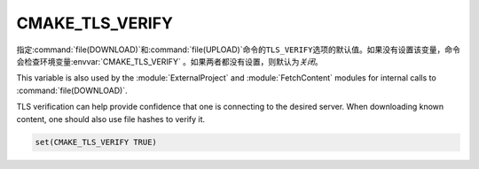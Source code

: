 ﻿CMAKE_TLS_VERIFY
----------------

指定\ :command:`file(DOWNLOAD)`\ 和\ :command:`file(UPLOAD)`\ 命令的\ ``TLS_VERIFY``\
选项的默认值。如果没有设置该变量，命令会检查环境变量\ :envvar:`CMAKE_TLS_VERIFY` 。如果\
两者都没有设置，则默认为\ *关闭*。

This variable is also used by the :module:`ExternalProject` and
:module:`FetchContent` modules for internal calls to :command:`file(DOWNLOAD)`.

TLS verification can help provide confidence that one is connecting
to the desired server.  When downloading known content, one should
also use file hashes to verify it.

.. code-block:: cmake

  set(CMAKE_TLS_VERIFY TRUE)
